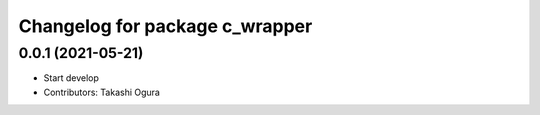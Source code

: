 ^^^^^^^^^^^^^^^^^^^^^^^^^^^^^^^
Changelog for package c_wrapper
^^^^^^^^^^^^^^^^^^^^^^^^^^^^^^^

0.0.1 (2021-05-21)
------------------
* Start develop
* Contributors: Takashi Ogura
